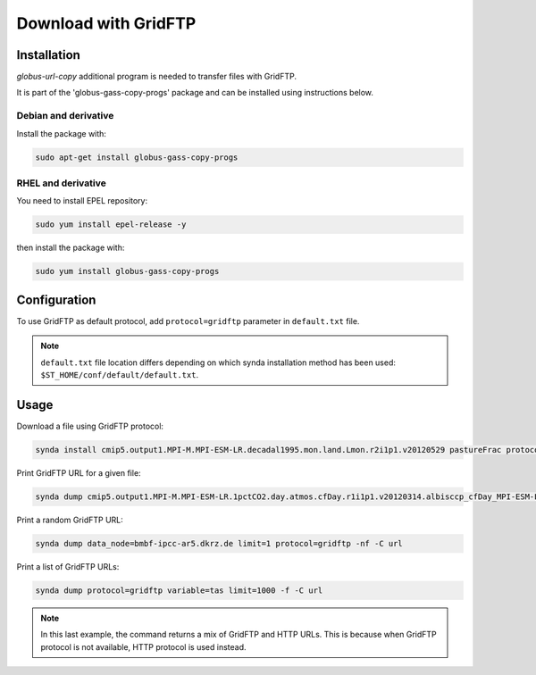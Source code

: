 .. _gridftp:

Download with GridFTP
=====================

Installation
************

*globus-url-copy* additional program is needed to transfer files with GridFTP.

It is part of the 'globus-gass-copy-progs' package and can be installed using instructions below.

Debian and derivative
---------------------

Install the package with:

.. code-block:: bash

    sudo apt-get install globus-gass-copy-progs

RHEL and derivative
-------------------

You need to install EPEL repository:

.. code-block:: bash

    sudo yum install epel-release -y

then install the package with:

.. code-block:: bash

    sudo yum install globus-gass-copy-progs

Configuration
*************

To use GridFTP as default protocol, add ``protocol=gridftp`` parameter in ``default.txt`` file.

.. note::

    ``default.txt`` file location differs depending on which synda installation method has been used: ``$ST_HOME/conf/default/default.txt``.


Usage
*****

Download a file using GridFTP protocol:

.. code-block:: bash

    synda install cmip5.output1.MPI-M.MPI-ESM-LR.decadal1995.mon.land.Lmon.r2i1p1.v20120529 pastureFrac protocol=gridftp

Print GridFTP URL for a given file:

.. code-block:: bash

    synda dump cmip5.output1.MPI-M.MPI-ESM-LR.1pctCO2.day.atmos.cfDay.r1i1p1.v20120314.albisccp_cfDay_MPI-ESM-LR_1pctCO2_r1i1p1_19700101-19891231.nc limit=1 protocol=gridftp replica=false -nf -C url

Print a random GridFTP URL:

.. code-block:: bash

    synda dump data_node=bmbf-ipcc-ar5.dkrz.de limit=1 protocol=gridftp -nf -C url

Print a list of GridFTP URLs:

.. code-block:: bash

    synda dump protocol=gridftp variable=tas limit=1000 -f -C url

.. note ::

    In this last example, the command returns a mix of GridFTP and HTTP URLs. This is because when GridFTP protocol is not available, HTTP protocol is used instead.
